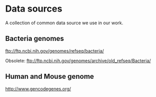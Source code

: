 * Data sources

A collection of common data source we use in our work.

** Bacteria genomes

ftp://ftp.ncbi.nih.gov/genomes/refseq/bacteria/

Obsolete: ftp://ftp.ncbi.nih.gov/genomes/archive/old_refseq/Bacteria/

** Human and Mouse genome

http://www.gencodegenes.org/

